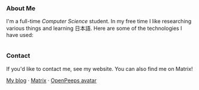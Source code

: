 #+STARTUP: nofold

#+HTML: <a href="https://github.com/teflonofjoy"><img src="https://readme-typing-svg.demolab.com?font=Georgia&size=18&duration=2000&pause=100&color=78E185&multiline=true&width=520&height=60&lines=Emanuel+Nibizi;Computer+Science+%7C+Machine+Learning+%7C+Formal+Verification" alt="Typing SVG" /></a>
#+HTML: <a href="https://open.spotify.com/intl-it/album/0hvT3yIEysuuvkK73vgdcW">
#+HTML: <img src="https://github.com/user-attachments/assets/fa33c7ea-bf7b-4b2f-aad4-de4fd4b53750" width="232px" align="right" alt="openpeeps avatar"/>
#+HTML: </a>
*** About Me
I'm a full-time /Computer Science/ student. In my free time I like
researching various things and learning 日本語.
Here are some of the technologies I have used:
#+HTML: <div style="display: flex; flex-wrap: wrap; gap: 10px;"><img src="https://img.shields.io/badge/-Linux-05122A?style=flat&logo=linux" alt="Linux"> <img src="https://img.shields.io/badge/-Arch%20Linux-05122A?style=flat&logo=archlinux" alt="Arch Linux"> <img src="https://img.shields.io/badge/-VSCodium-05122A?style=flat&logo=vscodium" alt="VSCodium"> <img src="https://img.shields.io/badge/-.NET-05122A?style=flat&logo=dotnet" alt=".NET"> <img src="https://img.shields.io/badge/-Intellij IDEA-05122A?style=flat&logo=intellijidea" alt="IntellijIDEA"> <img src="https://img.shields.io/badge/-Android Studio-05122A?style=flat&logo=androidstudio" alt="AndroidStudio"> <img src="https://img.shields.io/badge/-Kotlin-05122A?style=flat&logo=kotlin" alt="Kotlin"> <img src="https://img.shields.io/badge/-Apache Kafka-05122A?style=flat&logo=apachekafka" alt="ApacheKafka"> <img src="https://img.shields.io/badge/-Apache Maven-05122A?style=flat&logo=apachemaven" alt="ApacheMaven"> <img src="https://img.shields.io/badge/-Spring-05122A?style=flat&logo=spring" alt="Spring"> <img src="https://img.shields.io/badge/-Spring Boot-05122A?style=flat&logo=springboot" alt="SpringBoot"> <img src="https://img.shields.io/badge/-PostgreSQL-05122A?style=flat&logo=postgresql" alt="PostgreSQL"> <img src="https://img.shields.io/badge/-Prometheus-05122A?style=flat&logo=prometheus" alt="Prometheus"> <img src="https://img.shields.io/badge/-Grafana-05122A?style=flat&logo=grafana" alt="Grafana"> <img src="https://img.shields.io/badge/-Python-05122A?style=flat&logo=python" alt="Python"> <img src="https://img.shields.io/badge/-C-05122A?style=flat&logo=C" alt="C"> <img src="https://img.shields.io/badge/-C++-05122A?style=flat&logo=C%2B%2B" alt="C++"> <img src="https://img.shields.io/badge/-Git-05122A?style=flat&logo=git" alt="Git"> <img src="https://img.shields.io/badge/-GitHub-05122A?style=flat&logo=github" alt="GitHub"> <img src="https://img.shields.io/badge/-GitLab-05122A?style=flat&logo=gitlab" alt="GitLab"> <img src="https://img.shields.io/badge/-Markdown-05122A?style=flat&logo=markdown" alt="Markdown"> <img src="https://img.shields.io/badge/-LaTeX-05122A?style=flat&logo=latex" alt="LaTeX"> <img src="https://img.shields.io/badge/-Docker-05122A?style=flat&logo=docker" alt="Docker"> <img src="https://img.shields.io/badge/-OnlyOffice-05122A?style=flat&logo=onlyoffice" alt="OnlyOffice"></div>
*** Contact
If you'd like to contact me, see my website. You can also find me on Matrix!

[[https://blog.teflonofjoy.com][My blog]] · [[https://matrix.to/#/@teflonofjoy:matrix.org][Matrix]] · [[https://blush.design/collections/open-peeps/open-peeps/pose-bust/t2bLqT7rjpER77az?c=skin_0%7E694d3d&bg=03e285][OpenPeeps avatar]]
